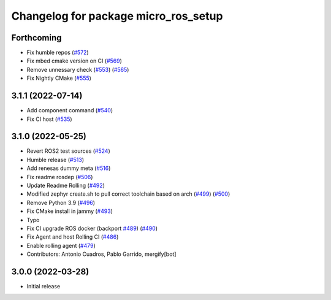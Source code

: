 ^^^^^^^^^^^^^^^^^^^^^^^^^^^^^^^^^^^^^
Changelog for package micro_ros_setup
^^^^^^^^^^^^^^^^^^^^^^^^^^^^^^^^^^^^^

Forthcoming
-----------
* Fix humble repos (`#572 <https://github.com/micro-ROS/micro-ros-build/issues/572>`_)
* Fix mbed cmake version on CI (`#569 <https://github.com/micro-ROS/micro-ros-build/issues/569>`_)
* Remove unnessary check (`#553 <https://github.com/micro-ROS/micro-ros-build/issues/553>`_) (`#565 <https://github.com/micro-ROS/micro-ros-build/issues/565>`_)
* Fix Nightly CMake (`#555 <https://github.com/micro-ROS/micro-ros-build/issues/555>`_)

3.1.1 (2022-07-14)
------------------
* Add component command (`#540 <https://github.com/micro-ROS/micro_ros_setup/issues/540>`_)
* Fix CI host (`#535 <https://github.com/micro-ROS/micro_ros_setup/issues/535>`_)

3.1.0 (2022-05-25)
------------------
* Revert ROS2 test sources (`#524 <https://github.com/micro-ROS/micro-ros-build/issues/524>`_)
* Humble release (`#513 <https://github.com/micro-ROS/micro-ros-build/issues/513>`_)
* Add renesas dummy meta (`#516 <https://github.com/micro-ROS/micro-ros-build/issues/516>`_)
* Fix readme rosdep (`#506 <https://github.com/micro-ROS/micro-ros-build/issues/506>`_)
* Update Readme Rolling (`#492 <https://github.com/micro-ROS/micro-ros-build/issues/492>`_)
* Modified zephyr create.sh to pull correct toolchain based on arch (`#499 <https://github.com/micro-ROS/micro-ros-build/issues/499>`_) (`#500 <https://github.com/micro-ROS/micro-ros-build/issues/500>`_)
* Remove Python 3.9 (`#496 <https://github.com/micro-ROS/micro-ros-build/issues/496>`_)
* Fix CMake install in jammy (`#493 <https://github.com/micro-ROS/micro-ros-build/issues/493>`_)
* Typo
* Fix CI upgrade ROS docker (backport `#489 <https://github.com/micro-ROS/micro-ros-build/issues/489>`_) (`#490 <https://github.com/micro-ROS/micro-ros-build/issues/490>`_)
* Fix Agent and host Rolling CI (`#486 <https://github.com/micro-ROS/micro-ros-build/issues/486>`_)
* Enable rolling agent (`#479 <https://github.com/micro-ROS/micro-ros-build/issues/479>`_)
* Contributors: Antonio Cuadros, Pablo Garrido, mergify[bot]

3.0.0 (2022-03-28)
------------------
* Initial release